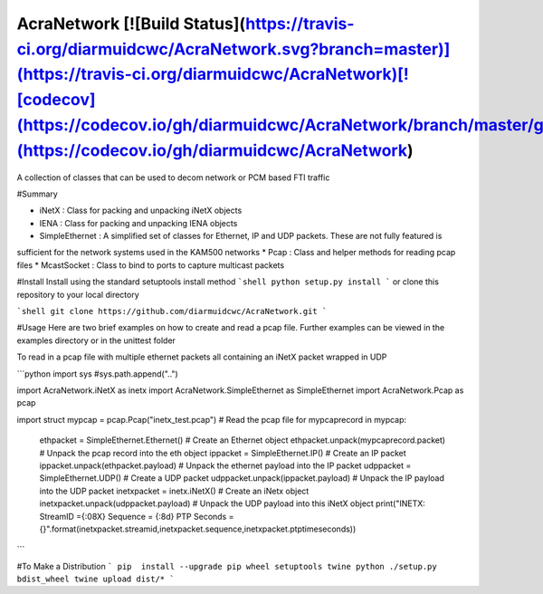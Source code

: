 AcraNetwork [![Build Status](https://travis-ci.org/diarmuidcwc/AcraNetwork.svg?branch=master)](https://travis-ci.org/diarmuidcwc/AcraNetwork)[![codecov](https://codecov.io/gh/diarmuidcwc/AcraNetwork/branch/master/graph/badge.svg)](https://codecov.io/gh/diarmuidcwc/AcraNetwork)
===========

A collection of classes that can be used to decom network or PCM based FTI traffic

#Summary

* iNetX : Class for packing and unpacking iNetX objects
* IENA  : Class for packing and unpacking IENA objects
* SimpleEthernet : A  simplified set of classes for Ethernet, IP and UDP packets. These are not fully featured is
sufficient for the network systems used in the KAM500 networks
* Pcap : Class and helper methods for reading pcap files
* McastSocket : Class to bind to ports to capture multicast packets

#Install
Install using the standard setuptools install method
```shell
python setup.py install
```
or clone this repository to your local directory

```shell
git clone https://github.com/diarmuidcwc/AcraNetwork.git
```

#Usage
Here are two brief examples on how to create and read a pcap file. Further examples can be viewed in the examples
directory or in the unittest folder

To read in a pcap file with multiple ethernet packets all containing an iNetX packet wrapped in UDP

```python
import sys
#sys.path.append("..")

import AcraNetwork.iNetX as inetx
import AcraNetwork.SimpleEthernet as SimpleEthernet
import AcraNetwork.Pcap as pcap

import struct
mypcap = pcap.Pcap("inetx_test.pcap")       # Read the pcap file
for mypcaprecord in mypcap:

	ethpacket = SimpleEthernet.Ethernet()   # Create an Ethernet object
	ethpacket.unpack(mypcaprecord.packet)   # Unpack the pcap record into the eth object
	ippacket =  SimpleEthernet.IP()         # Create an IP packet
	ippacket.unpack(ethpacket.payload)      # Unpack the ethernet payload into the IP packet
	udppacket = SimpleEthernet.UDP()        # Create a UDP packet
	udppacket.unpack(ippacket.payload)      # Unpack the IP payload into the UDP packet
	inetxpacket = inetx.iNetX()             # Create an iNetx object
	inetxpacket.unpack(udppacket.payload)   # Unpack the UDP payload into this iNetX object
	print("INETX: StreamID ={:08X} Sequence = {:8d} PTP Seconds = {}".format(inetxpacket.streamid,inetxpacket.sequence,inetxpacket.ptptimeseconds))
```

#To Make a Distribution
```
pip  install --upgrade pip wheel setuptools twine
python ./setup.py bdist_wheel
twine upload dist/*
```
